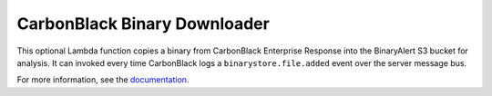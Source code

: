 CarbonBlack Binary Downloader
=============================
This optional Lambda function copies a binary from CarbonBlack Enterprise Response into the BinaryAlert S3 bucket for analysis.
It can invoked every time CarbonBlack logs a ``binarystore.file.added`` event over the server message bus.

For more information, see the `documentation <https://binaryalert.io/uploading-files.html#carbonblack-downloader>`_.
